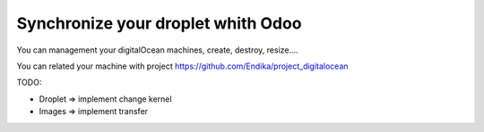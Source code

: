Synchronize your droplet whith Odoo
===================================

You can management your digitalOcean machines, create, destroy, resize....

You can related your machine with project https://github.com/Endika/project_digitalocean

TODO:

* Droplet => implement change kernel
* Images => implement transfer
